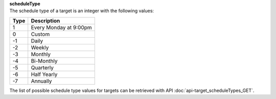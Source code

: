 | **scheduleType**
| The schedule type of a target is an integer with the following values:

======== ======================
**Type** **Description**
-------- ----------------------
  1      Every Monday at 9:00pm
  0      Custom
 -1      Daily
 -2      Weekly
 -3      Monthly
 -4      Bi-Monthly
 -5      Quarterly
 -6      Half Yearly
 -7      Annually
======== ======================

The list of possible schedule type values for targets can be retrieved with API :doc:`api-target_scheduleTypes_GET`.